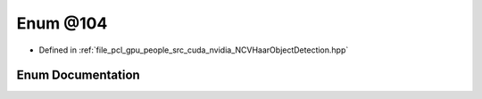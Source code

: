 .. _exhale_enum__n_c_v_haar_object_detection_8hpp_1a10e74d65d7876276a8f6061c71dcf469:

Enum @104
=========

- Defined in :ref:`file_pcl_gpu_people_src_cuda_nvidia_NCVHaarObjectDetection.hpp`


Enum Documentation
------------------


.. doxygenenum:: @104
